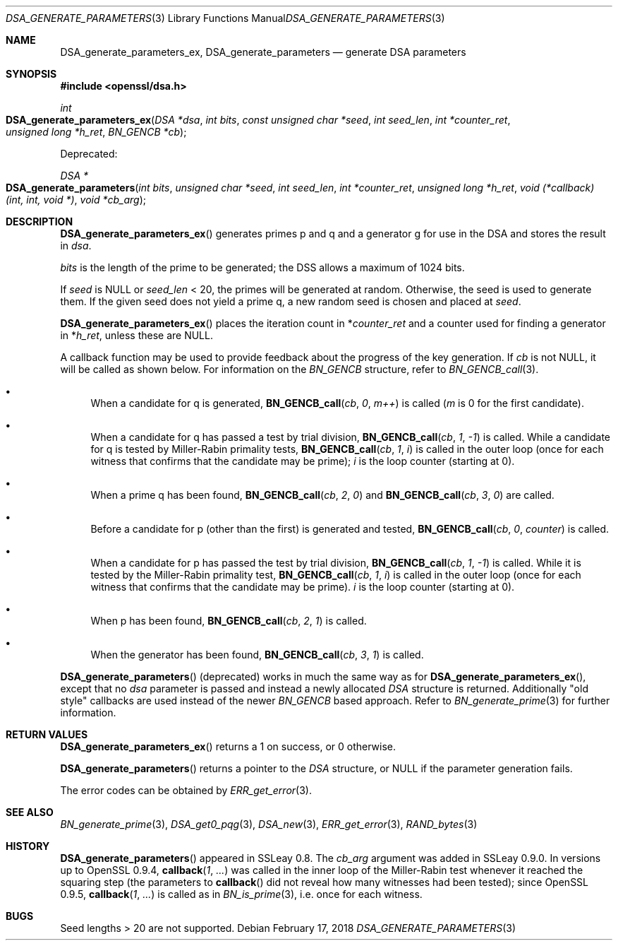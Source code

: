 .\"	$OpenBSD: DSA_generate_parameters.3,v 1.6 2018/02/17 16:59:48 schwarze Exp $
.\"	OpenSSL 9b86974e Aug 7 22:14:47 2015 -0400
.\"
.\" This file was written by Ulf Moeller <ulf@openssl.org>,
.\" Bodo Moeller <bodo@openssl.org>, and Matt Caswell <matt@openssl.org>.
.\" Copyright (c) 2000, 2013 The OpenSSL Project.  All rights reserved.
.\"
.\" Redistribution and use in source and binary forms, with or without
.\" modification, are permitted provided that the following conditions
.\" are met:
.\"
.\" 1. Redistributions of source code must retain the above copyright
.\"    notice, this list of conditions and the following disclaimer.
.\"
.\" 2. Redistributions in binary form must reproduce the above copyright
.\"    notice, this list of conditions and the following disclaimer in
.\"    the documentation and/or other materials provided with the
.\"    distribution.
.\"
.\" 3. All advertising materials mentioning features or use of this
.\"    software must display the following acknowledgment:
.\"    "This product includes software developed by the OpenSSL Project
.\"    for use in the OpenSSL Toolkit. (http://www.openssl.org/)"
.\"
.\" 4. The names "OpenSSL Toolkit" and "OpenSSL Project" must not be used to
.\"    endorse or promote products derived from this software without
.\"    prior written permission. For written permission, please contact
.\"    openssl-core@openssl.org.
.\"
.\" 5. Products derived from this software may not be called "OpenSSL"
.\"    nor may "OpenSSL" appear in their names without prior written
.\"    permission of the OpenSSL Project.
.\"
.\" 6. Redistributions of any form whatsoever must retain the following
.\"    acknowledgment:
.\"    "This product includes software developed by the OpenSSL Project
.\"    for use in the OpenSSL Toolkit (http://www.openssl.org/)"
.\"
.\" THIS SOFTWARE IS PROVIDED BY THE OpenSSL PROJECT ``AS IS'' AND ANY
.\" EXPRESSED OR IMPLIED WARRANTIES, INCLUDING, BUT NOT LIMITED TO, THE
.\" IMPLIED WARRANTIES OF MERCHANTABILITY AND FITNESS FOR A PARTICULAR
.\" PURPOSE ARE DISCLAIMED.  IN NO EVENT SHALL THE OpenSSL PROJECT OR
.\" ITS CONTRIBUTORS BE LIABLE FOR ANY DIRECT, INDIRECT, INCIDENTAL,
.\" SPECIAL, EXEMPLARY, OR CONSEQUENTIAL DAMAGES (INCLUDING, BUT
.\" NOT LIMITED TO, PROCUREMENT OF SUBSTITUTE GOODS OR SERVICES;
.\" LOSS OF USE, DATA, OR PROFITS; OR BUSINESS INTERRUPTION)
.\" HOWEVER CAUSED AND ON ANY THEORY OF LIABILITY, WHETHER IN CONTRACT,
.\" STRICT LIABILITY, OR TORT (INCLUDING NEGLIGENCE OR OTHERWISE)
.\" ARISING IN ANY WAY OUT OF THE USE OF THIS SOFTWARE, EVEN IF ADVISED
.\" OF THE POSSIBILITY OF SUCH DAMAGE.
.\"
.Dd $Mdocdate: February 17 2018 $
.Dt DSA_GENERATE_PARAMETERS 3
.Os
.Sh NAME
.Nm DSA_generate_parameters_ex ,
.Nm DSA_generate_parameters
.Nd generate DSA parameters
.Sh SYNOPSIS
.In openssl/dsa.h
.Ft int
.Fo DSA_generate_parameters_ex
.Fa "DSA *dsa"
.Fa "int bits"
.Fa "const unsigned char *seed"
.Fa "int seed_len"
.Fa "int *counter_ret"
.Fa "unsigned long *h_ret"
.Fa "BN_GENCB *cb"
.Fc
.Pp
Deprecated:
.Pp
.Ft DSA *
.Fo DSA_generate_parameters
.Fa "int bits"
.Fa "unsigned char *seed"
.Fa "int seed_len"
.Fa "int *counter_ret"
.Fa "unsigned long *h_ret"
.Fa "void (*callback)(int, int, void *)"
.Fa "void *cb_arg"
.Fc
.Sh DESCRIPTION
.Fn DSA_generate_parameters_ex
generates primes p and q and a generator g for use in the DSA and stores
the result in
.Fa dsa .
.Pp
.Fa bits
is the length of the prime to be generated; the DSS allows a maximum of
1024 bits.
.Pp
If
.Fa seed
is
.Dv NULL
or
.Fa seed_len
< 20, the primes will be generated at random.
Otherwise, the seed is used to generate them.
If the given seed does not yield a prime q, a new random seed is chosen
and placed at
.Fa seed .
.Pp
.Fn DSA_generate_parameters_ex
places the iteration count in
.Pf * Fa counter_ret
and a counter used for finding a generator in
.Pf * Fa h_ret ,
unless these are
.Dv NULL .
.Pp
A callback function may be used to provide feedback about the progress
of the key generation.
If
.Fa cb
is not
.Dv NULL ,
it will be called as shown below.
For information on the
.Vt BN_GENCB
structure, refer to
.Xr BN_GENCB_call 3 .
.Bl -bullet
.It
When a candidate for q is generated,
.Fn BN_GENCB_call cb 0 m++
is called
.Pf ( Fa m
is 0 for the first candidate).
.It
When a candidate for q has passed a test by trial division,
.Fn BN_GENCB_call cb 1 -1
is called.
While a candidate for q is tested by Miller-Rabin primality tests,
.Fn BN_GENCB_call cb 1 i
is called in the outer loop (once for each witness that confirms that
the candidate may be prime);
.Fa i
is the loop counter (starting at 0).
.It
When a prime q has been found,
.Fn BN_GENCB_call cb 2 0
and
.Fn BN_GENCB_call cb 3 0
are called.
.It
Before a candidate for p (other than the first) is generated and tested,
.Fn BN_GENCB_call cb 0 counter
is called.
.It
When a candidate for p has passed the test by trial division,
.Fn BN_GENCB_call cb 1 -1
is called.
While it is tested by the Miller-Rabin primality test,
.Fn BN_GENCB_call cb 1 i
is called in the outer loop (once for each witness that confirms that
the candidate may be prime).
.Fa i
is the loop counter (starting at 0).
.It
When p has been found,
.Fn BN_GENCB_call cb 2 1
is called.
.It
When the generator has been found,
.Fn BN_GENCB_call cb 3 1
is called.
.El
.Pp
.Fn DSA_generate_parameters
(deprecated) works in much the same way as for
.Fn DSA_generate_parameters_ex ,
except that no
.Fa dsa
parameter is passed and instead a newly allocated
.Vt DSA
structure is returned.
Additionally "old style" callbacks are used instead of the newer
.Vt BN_GENCB
based approach.
Refer to
.Xr BN_generate_prime 3
for further information.
.Sh RETURN VALUES
.Fn DSA_generate_parameters_ex
returns a 1 on success, or 0 otherwise.
.Pp
.Fn DSA_generate_parameters
returns a pointer to the
.Vt DSA
structure, or
.Dv NULL
if the parameter generation fails.
.Pp
The error codes can be obtained by
.Xr ERR_get_error 3 .
.Sh SEE ALSO
.Xr BN_generate_prime 3 ,
.Xr DSA_get0_pqg 3 ,
.Xr DSA_new 3 ,
.Xr ERR_get_error 3 ,
.Xr RAND_bytes 3
.Sh HISTORY
.Fn DSA_generate_parameters
appeared in SSLeay 0.8.
The
.Fa cb_arg
argument was added in SSLeay 0.9.0.
In versions up to OpenSSL 0.9.4,
.Fn callback 1 ...\&
was called in the inner loop of the Miller-Rabin test whenever it
reached the squaring step (the parameters to
.Fn callback
did not reveal how many witnesses had been tested); since OpenSSL 0.9.5,
.Fn callback 1 ...\&
is called as in
.Xr BN_is_prime 3 ,
i.e. once for each witness.
.Sh BUGS
Seed lengths > 20 are not supported.
